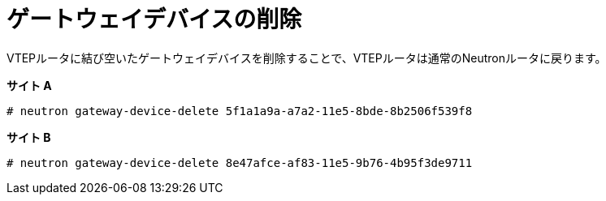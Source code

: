 [router_peering_delete_gateway_device]
= ゲートウェイデバイスの削除

VTEPルータに結び空いたゲートウェイデバイスを削除することで、VTEPルータは通常のNeutronルータに戻ります。

*サイト A*

[source]
----
# neutron gateway-device-delete 5f1a1a9a-a7a2-11e5-8bde-8b2506f539f8
----

*サイト B*

[source]
----
# neutron gateway-device-delete 8e47afce-af83-11e5-9b76-4b95f3de9711
----
